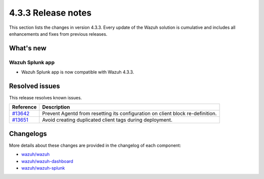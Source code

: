 .. Copyright (C) 2021 Wazuh, Inc.

.. meta::
      :description: Wazuh 4.3.3 has been released. Check out our release notes to discover the changes and additions of this release.

.. _release_4_3_3:

4.3.3 Release notes
===================

This section lists the changes in version 4.3.3. Every update of the Wazuh solution is cumulative and includes all enhancements and fixes from previous releases.


What's new
----------

Wazuh Splunk app
^^^^^^^^^^^^^^^^

- Wazuh Splunk app is now compatible with Wazuh 4.3.3.


Resolved issues
---------------

This release resolves known issues. 


==============================================================    =============
Reference                                                         Description
==============================================================    =============
`#13642 <https://github.com/wazuh/wazuh/pull/13642>`_             Prevent Agentd from resetting its configuration on client block re-definition.
`#13651 <https://github.com/wazuh/wazuh/pull/13651>`_             Avoid creating duplicated client tags during deployment.
==============================================================    =============


Changelogs
----------

More details about these changes are provided in the changelog of each component:

- `wazuh/wazuh <https://github.com/wazuh/wazuh/blob/v4.3.3/CHANGELOG.md>`_
- `wazuh/wazuh-dashboard <https://github.com/wazuh/wazuh-kibana-app/blob/v4.3.3-7.17.3/CHANGELOG.md>`_
- `wazuh/wazuh-splunk <https://github.com/wazuh/wazuh-splunk/blob/v4.3.3-8.2.6/CHANGELOG.md>`_